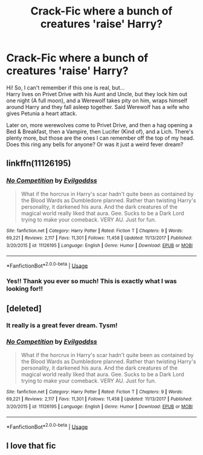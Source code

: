 #+TITLE: Crack-Fic where a bunch of creatures 'raise' Harry?

* Crack-Fic where a bunch of creatures 'raise' Harry?
:PROPERTIES:
:Author: M00SIEM00
:Score: 35
:DateUnix: 1575040876.0
:DateShort: 2019-Nov-29
:FlairText: What's That Fic?
:END:
Hi! So, I can't remember if this one is real, but...\\
Harry lives on Privet Drive with his Aunt and Uncle, but they lock him out one night (A full moon), and a Werewolf takes pity on him, wraps himself around Harry and they fall asleep together. Said Werewolf has a wife who gives Petunia a heart attack.

Later on, more werewolves come to Privet Drive, and then a hag opening a Bed & Breakfast, then a Vampire, then Lucifer (Kind of), and a Lich. There's plenty more, but those are the ones I can remember off the top of my head. Does this ring any bells for anyone? Or was it just a weird fever dream?


** linkffn(11126195)
:PROPERTIES:
:Author: IlluminatedMoonlight
:Score: 13
:DateUnix: 1575041176.0
:DateShort: 2019-Nov-29
:END:

*** [[https://www.fanfiction.net/s/11126195/1/][*/No Competition/*]] by [[https://www.fanfiction.net/u/377878/Evilgoddss][/Evilgoddss/]]

#+begin_quote
  What if the horcrux in Harry's scar hadn't quite been as contained by the Blood Wards as Dumbledore planned. Rather than twisting Harry's personality, it darkened his aura. And the dark creatures of the magical world really liked that aura. Gee. Sucks to be a Dark Lord trying to make your comeback. VERY AU. Just for fun.
#+end_quote

^{/Site/:} ^{fanfiction.net} ^{*|*} ^{/Category/:} ^{Harry} ^{Potter} ^{*|*} ^{/Rated/:} ^{Fiction} ^{T} ^{*|*} ^{/Chapters/:} ^{9} ^{*|*} ^{/Words/:} ^{69,221} ^{*|*} ^{/Reviews/:} ^{2,117} ^{*|*} ^{/Favs/:} ^{11,301} ^{*|*} ^{/Follows/:} ^{11,458} ^{*|*} ^{/Updated/:} ^{11/13/2017} ^{*|*} ^{/Published/:} ^{3/20/2015} ^{*|*} ^{/id/:} ^{11126195} ^{*|*} ^{/Language/:} ^{English} ^{*|*} ^{/Genre/:} ^{Humor} ^{*|*} ^{/Download/:} ^{[[http://www.ff2ebook.com/old/ffn-bot/index.php?id=11126195&source=ff&filetype=epub][EPUB]]} ^{or} ^{[[http://www.ff2ebook.com/old/ffn-bot/index.php?id=11126195&source=ff&filetype=mobi][MOBI]]}

--------------

*FanfictionBot*^{2.0.0-beta} | [[https://github.com/tusing/reddit-ffn-bot/wiki/Usage][Usage]]
:PROPERTIES:
:Author: FanfictionBot
:Score: 6
:DateUnix: 1575041187.0
:DateShort: 2019-Nov-29
:END:


*** Yes!! Thank you ever so much! This is exactly what I was looking for!!
:PROPERTIES:
:Author: M00SIEM00
:Score: 4
:DateUnix: 1575041231.0
:DateShort: 2019-Nov-29
:END:


** [deleted]
:PROPERTIES:
:Score: 6
:DateUnix: 1575041202.0
:DateShort: 2019-Nov-29
:END:

*** It really is a great fever dream. Tysm!
:PROPERTIES:
:Author: M00SIEM00
:Score: 2
:DateUnix: 1575061571.0
:DateShort: 2019-Nov-30
:END:


*** [[https://www.fanfiction.net/s/11126195/1/][*/No Competition/*]] by [[https://www.fanfiction.net/u/377878/Evilgoddss][/Evilgoddss/]]

#+begin_quote
  What if the horcrux in Harry's scar hadn't quite been as contained by the Blood Wards as Dumbledore planned. Rather than twisting Harry's personality, it darkened his aura. And the dark creatures of the magical world really liked that aura. Gee. Sucks to be a Dark Lord trying to make your comeback. VERY AU. Just for fun.
#+end_quote

^{/Site/:} ^{fanfiction.net} ^{*|*} ^{/Category/:} ^{Harry} ^{Potter} ^{*|*} ^{/Rated/:} ^{Fiction} ^{T} ^{*|*} ^{/Chapters/:} ^{9} ^{*|*} ^{/Words/:} ^{69,221} ^{*|*} ^{/Reviews/:} ^{2,117} ^{*|*} ^{/Favs/:} ^{11,301} ^{*|*} ^{/Follows/:} ^{11,458} ^{*|*} ^{/Updated/:} ^{11/13/2017} ^{*|*} ^{/Published/:} ^{3/20/2015} ^{*|*} ^{/id/:} ^{11126195} ^{*|*} ^{/Language/:} ^{English} ^{*|*} ^{/Genre/:} ^{Humor} ^{*|*} ^{/Download/:} ^{[[http://www.ff2ebook.com/old/ffn-bot/index.php?id=11126195&source=ff&filetype=epub][EPUB]]} ^{or} ^{[[http://www.ff2ebook.com/old/ffn-bot/index.php?id=11126195&source=ff&filetype=mobi][MOBI]]}

--------------

*FanfictionBot*^{2.0.0-beta} | [[https://github.com/tusing/reddit-ffn-bot/wiki/Usage][Usage]]
:PROPERTIES:
:Author: FanfictionBot
:Score: 1
:DateUnix: 1575041219.0
:DateShort: 2019-Nov-29
:END:


** I love that fic
:PROPERTIES:
:Author: LiriStorm
:Score: 2
:DateUnix: 1575092049.0
:DateShort: 2019-Nov-30
:END:
